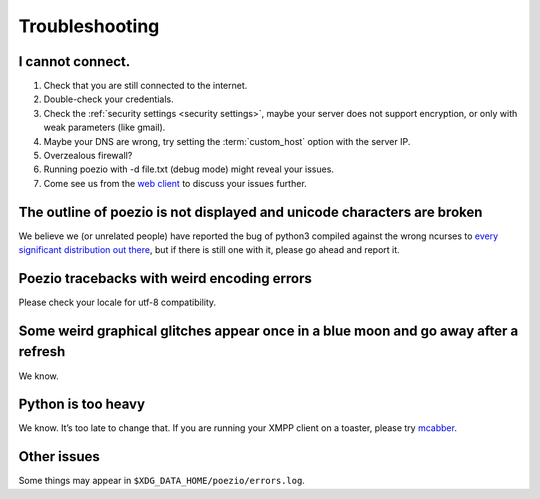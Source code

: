 Troubleshooting
===============

I cannot connect.
-----------------

1. Check that you are still connected to the internet.
2. Double-check your credentials.
3. Check the :ref:`security settings <security settings>`, maybe your server does not support encryption, or only with weak parameters (like gmail).
4. Maybe your DNS are wrong, try setting the :term:`custom_host` option with the server IP.
5. Overzealous firewall?
6. Running poezio with -d file.txt (debug mode) might reveal your issues.
7. Come see us from the `web client`_ to discuss your issues further.


The outline of poezio is not displayed and unicode characters are broken
------------------------------------------------------------------------
We believe we (or unrelated people) have reported the bug of python3 compiled against the wrong
ncurses to every_ significant_ distribution_ `out there`_, but if there is still
one with it, please go ahead and report it.

Poezio tracebacks with weird encoding errors
--------------------------------------------
Please check your locale for utf-8 compatibility.

Some weird graphical glitches appear once in a blue moon and go away after a refresh
------------------------------------------------------------------------------------
We know.

Python is too heavy
-------------------
We know. It’s too late to change that. If you are running your XMPP client on a toaster,
please try mcabber_.


Other issues
------------
Some things may appear in ``$XDG_DATA_HOME/poezio/errors.log``.


.. _web client: https://jappix.com/?r=poezio@muc.poezio.eu
.. _mcabber: http://mcabber.com/
.. _every: https://bugs.mageia.org/show_bug.cgi?id=2156
.. _significant: https://bugs.debian.org/cgi-bin/bugreport.cgi?bug=602720
.. _distribution: https://bugzilla.redhat.com/show_bug.cgi?id=539917
.. _out there: https://bugs.launchpad.net/ubuntu/+source/python3.2/+bug/789732
